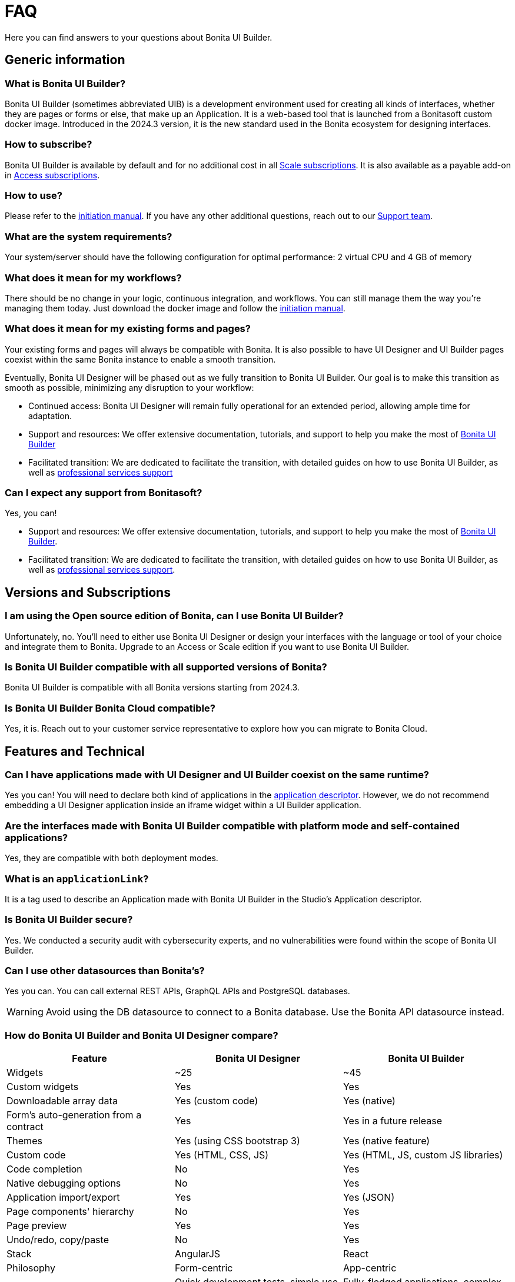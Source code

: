 = FAQ
:page-aliases: applications:faq.adoc
:description: Here you can find answers to your questions about Bonita UI Builder.

{description}

== Generic information

=== What is Bonita UI Builder? 
Bonita UI Builder (sometimes abbreviated UIB) is a development environment used for creating all kinds of interfaces, whether they are pages or forms or else, that make up an Application. It is a web-based tool that is launched from a Bonitasoft custom docker image. Introduced in the 2024.3 version, it is the new standard used in the Bonita ecosystem for designing interfaces.


=== How to subscribe? 
Bonita UI Builder is available by default and for no additional cost in all https://www.bonitasoft.com/pricing[Scale subscriptions]. It is also available as a payable add-on in https://www.bonitasoft.com/pricing[Access subscriptions].


=== How to use? 
Please refer to the xref:initiation-manual.adoc[initiation manual]. If you have any other additional questions, reach out to our https://csc.bonitacloud.bonitasoft.com[Support team].


=== What are the system requirements? 
Your system/server should have the following configuration for optimal performance: 2 virtual CPU and 4 GB of memory


=== What does it mean for my workflows? 
There should be no change in your logic, continuous integration, and workflows. You can still manage them the way you’re managing them today. Just download the docker image and follow the xref:initiation-manual.adoc[initiation manual].


=== What does it mean for my existing forms and pages? 
Your existing forms and pages will always be compatible with Bonita. It is also possible to have UI Designer and UI Builder pages coexist within the same Bonita instance to enable a smooth transition.

Eventually, Bonita UI Designer will be phased out as we fully transition to Bonita UI Builder. Our goal is to make this transition as smooth as possible, minimizing any disruption to your workflow:

* Continued access: Bonita UI Designer will remain fully operational for an extended period, allowing ample time for adaptation.
* Support and resources: We offer extensive documentation, tutorials, and support to help you make the most of xref:bonita-ui-builder.adoc[Bonita UI Builder]
* Facilitated transition: We are dedicated to facilitate the transition, with detailed guides on how to use Bonita UI Builder, as well as https://www.bonitasoft.com/professional-services/on-demand-services[professional services support]


=== Can I expect any support from Bonitasoft?
Yes, you can!

* Support and resources: We offer extensive documentation, tutorials, and support to help you make the most of xref:bonita-ui-builder.adoc[Bonita UI Builder].
* Facilitated transition: We are dedicated to facilitate the transition, with detailed guides on how to use Bonita UI Builder, as well as https://www.bonitasoft.com/professional-services/on-demand-services[professional services support].


== Versions and Subscriptions

=== I am using the Open source edition of Bonita, can I use Bonita UI Builder? 
Unfortunately, no. You’ll need to either use Bonita UI Designer or design your interfaces with the language or tool of your choice and integrate them to Bonita. Upgrade to an Access or Scale edition if you want to use Bonita UI Builder.


=== Is Bonita UI Builder compatible with all supported versions of Bonita?
Bonita UI Builder is compatible with all Bonita versions starting from 2024.3.


=== Is Bonita UI Builder Bonita Cloud compatible? 
Yes, it is. Reach out to your customer service representative to explore how you can migrate to Bonita Cloud.



== Features and Technical

=== Can I have applications made with UI Designer and UI Builder coexist on the same runtime?
Yes you can! You will need to declare both kind of applications in the xref:builder-declare-interface-in-bonita.adoc[application descriptor]. 
However, we do not recommend embedding a UI Designer application inside an iframe widget within a UI Builder application.


=== Are the interfaces made with Bonita UI Builder compatible with platform mode and self-contained applications?
Yes, they are compatible with both deployment modes.


=== What is an `applicationLink`?
It is a tag used to describe an Application made with Bonita UI Builder in the Studio’s Application descriptor.


=== Is Bonita UI Builder secure?
Yes. We conducted a security audit with cybersecurity experts, and no vulnerabilities were found within the scope of Bonita UI Builder.


=== Can I use other datasources than Bonita’s? 
Yes you can. You can call external REST APIs, GraphQL APIs and PostgreSQL databases.

WARNING: Avoid using the DB datasource to connect to a Bonita database. Use the Bonita API datasource instead.


=== How do Bonita UI Builder and Bonita UI Designer compare?
[cols="1,1,1"]
|===
|Feature |Bonita UI Designer |Bonita UI Builder

|Widgets
|~25
|~45

|Custom widgets
|Yes
|Yes

|Downloadable array data
|Yes (custom code)
|Yes (native)

|Form's auto-generation from a contract
|Yes
|Yes in a future release

|Themes
|Yes (using CSS bootstrap 3)
|Yes (native feature)

|Custom code
|Yes (HTML, CSS, JS)
|Yes (HTML, JS, custom JS libraries)

|Code completion
|No
|Yes

|Native debugging options
|No
|Yes

|Application import/export
|Yes
|Yes (JSON)

|Page components' hierarchy
|No
|Yes

|Page preview
|Yes
|Yes

|Undo/redo, copy/paste
|No
|Yes

|Stack
|AngularJS
|React

|Philosophy
|Form-centric
|App-centric

|Works best for...
|Quick development tests, simple use cases
|Fully-fledged applications, complex use cases


|===




=== Is it possible to deploy multiple UI Builder node instances for redundancy?
No, the UI Builder node cannot be deployed with redundancy. Currently, only a single container instance is supported, which means multiple instances for redundancy are not allowed.

=== Is it possible to deploy UI Builder on EKS?
Yes, it is totally possible. Note however that currently, only a single container instance is supported, which means multiple instances for redundancy are not allowed.

=== Can multiple users collaborate on the same local Bonita UI Builder development server?
No, the local Bonita UI Builder server is mono-user, meaning it only supports one Bonita user account at a time. To collaborate, each user should run their own local server and work with a shared Git repository for syncing and integrating their changes.


=== Can I use fragments?
While Bonita UI Builder does not natively support creating reusable components for process forms or UI elements (previously known as fragments), there are still xref:reuse-code-and-components.adoc[many workarounds] you can use to improve reusability, maintenance, and consistency between your pages and applications.


=== How can I interact with my tasks?
While Bonita UI Builder does not yet support automatic form creation from contract data, you can still easily interact with your tasks, processes, and data. Follow our xref:how-to-interact-with-tasks.adoc[dedicated guide] to learn more.


[.troubleshooting-title]
== Troubleshooting

[.troubleshooting-section]
--
[.symptom]
My application link is incorrect when accessing the Application Directory from my custom application.

[.symptom-description]
image:ui-builder/app-link/incorrectAppLink.gif[Application has incorrect Link]

[.cause]#Cause#
If you have customized e.g. the Bonita User Application, you may be using an old version of the layout.

image:ui-builder/app-link/issueOldLayout.png[Application with old layout]

In that case, the Application Directory opened from that application only will not display Application Links correctly, but the same way as Legacy Applications.

[.solution]#Solution#
Fix this by using `custompage_layoutBonita` as the layout value, which will automatically migrate to the latest layout.

You may also encounter this issue if you use a xref:ui-designer/customize-layouts.adoc[customized layout] instead of the official one. In that case, update your application's layout by re-applying your modifications to the latest layout version that implements the improvements for Application Links.

The same applies to the Application directory page that is used in the default application directory app: if you use a customized version of it, you need to re-apply your changes on the latest version packaged with Bonita runtime.
--

[#WSLissue]
[.troubleshooting-section]
--
[.symptom]
I am running Bonita with Windows and Bonita UI Builder with WSL does not work.

[.cause]#Cause#
When using Windows and Windows Subsystem for Linux (WSL), the localhost URLs do not have the same IP address.

* From Windows, localhost is automatically redirected to Linux WSL when needed.
* From Linux WSL, you need to use a https://learn.microsoft.com/en-us/windows/wsl/networking#accessing-windows-networking-apps-from-linux-host-ip[specific IP address] to access to Windows.

[.solution]#Solution#
Once you know that https://learn.microsoft.com/en-us/windows/wsl/networking#accessing-windows-networking-apps-from-linux-host-ip[specific IP address], if Bonita is hosted on Windows,
you must adapt the `docker-compose.yml` to use it instead of `host.docker.internal` where Bonita is concerned.

Set the following environment variables:

* `BONITA_API_URL` under the `bonita-ui-builder` service.
* `BONITA_HOST` under the `bonita-ui-proxy` service.
--

[#5xxissue]
[.troubleshooting-section]
--
[.symptom]
I'm encountering 500 or 502 errors in UIB. What do these errors mean?

[.cause]#Cause#
These errors are likely related to your Bonita server being down.

[.solution]#Solution#
Ensure that your Bonita server is active and running.
--

[#DocumentViewerissue]
[.troubleshooting-section]
--
[.symptom]
The Document Viewer widget doesn't seem to be functioning as expected. How can I view my documents?

[.cause]#Cause#
The `Document Viewer` widget currently doesn't support the Bonita Document viewer links (formsDocumentImage).

[.solution]#Solution#
You can use an `Iframe` widget as an alternative solution.
--
